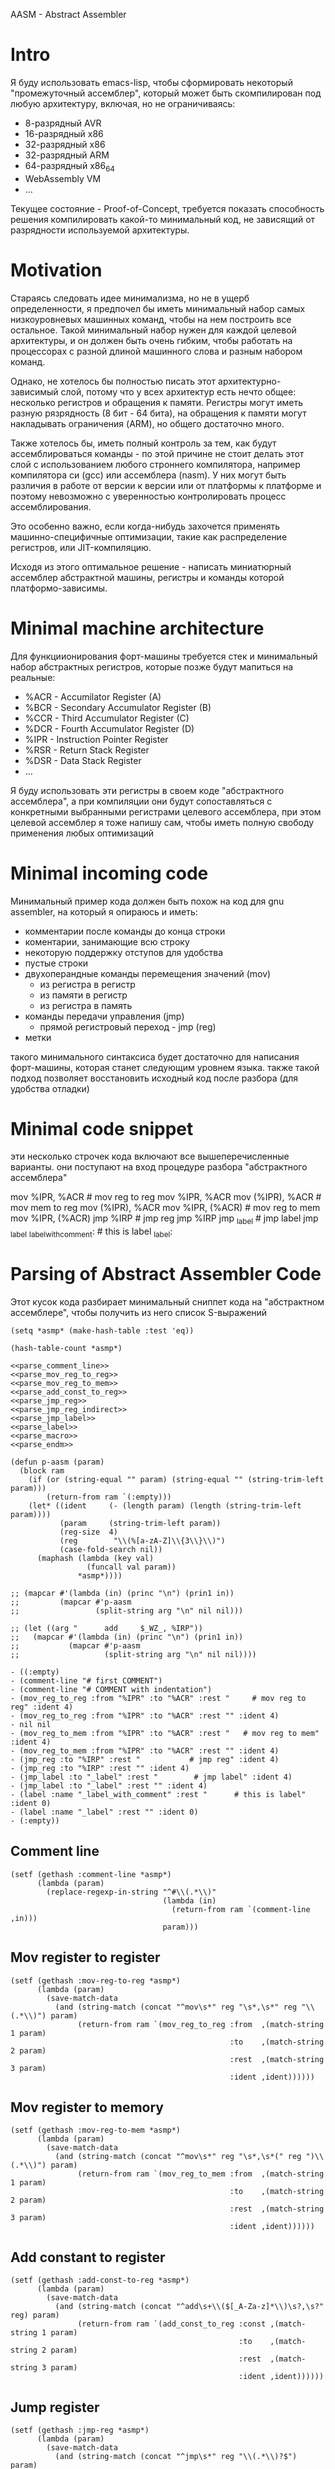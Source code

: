 # -*- mode: org; fill-column: 60; -*-
#+STARTUP: showall indent hidestars

AASM - Abstract Assembler

* Intro

Я буду использовать emacs-lisp, чтобы сформировать некоторый
"промежуточный ассемблер", который может быть скомпилирован
под любую архитектуру, включая, но не ограничиваясь:
- 8-разрядный AVR
- 16-разрядный x86
- 32-разрядный x86
- 32-разрядный ARM
- 64-разрядный x86_64
- WebAssembly VM
- ...

Текущее состояние - Proof-of-Concept, требуется показать
способность решения компилировать какой-то минимальный код,
не зависящий от разрядности используемой архитектуры.

* Motivation

Стараясь следовать идее минимализма, но не в ущерб определенности, я
предпочел бы иметь минимальный набор самых низкоуровневых машинных
команд, чтобы на нем построить все остальное. Такой минимальный набор
нужен для каждой целевой архитектуры, и он должен быть очень гибким,
чтобы работать на процессорах с разной длиной машинного слова и разным
набором команд.

Однако, не хотелось бы полностью писать этот архитектурно-зависимый слой,
потому что у всех архитектур есть нечто общее: несколько регистров и
обращения к памяти. Регистры могут иметь разную рязрядность (8 бит - 64
бита), на обращения к памяти могут накладывать ограничения (ARM), но
общего достаточно много.

Также хотелось бы, иметь полный контроль за тем, как будут
ассемблироваться команды - по этой причине не стоит делать этот слой с
использованием любого строннего компилятора, например компилятора си
(gcc) или ассемблера (nasm). У них могут быть различия в работе от версии
к версии или от платформы к платформе и поэтому невозможно с уверенностью
контролировать процесс ассемблирования.

Это особенно важно, если когда-нибудь захочется применять
машинно-специфичные оптимизации, такие как распределение регистров, или
JIT-компиляцию.

Исходя из этого оптимальное решение - написать миниатюрный ассемблер
абстрактной машины, регистры и команды которой платформо-зависимы.

* Minimal machine architecture

Для функциионирования форт-машины требуется стек и
минимальный набор абстрактных регистров, которые позже будут
мапиться на реальные:
- %ACR - Accumilator Register (A)
- %BCR - Secondary Accumulator Register (B)
- %CCR - Third Accumulator Register (C)
- %DCR - Fourth Accumulator Register (D)
- %IPR - Instruction Pointer Register
- %RSR - Return Stack Register
- %DSR - Data Stack Register
- ...

Я буду использовать эти регистры в своем коде "абстрактного
ассемблера", а при компиляции они будут сопоставляться с
конкретными выбранными регистрами целевого ассемблера, при
этом целевой ассемблер я тоже напишу сам, чтобы иметь полную
свободу применения любых оптимизаций

* Minimal incoming code

Минимальный пример кода должен быть похож на код для gnu
assembler, на который я опираюсь и иметь:
- комментарии после команды до конца строки
- коментарии, занимающие всю строку
- некоторую поддержку отступов для удобства
- пустые строки
- двухоперандные команды перемещения значений (mov)
  - из регистра в регистр
  - из памяти в регистр
  - из регистра в память
- команды передачи управления (jmp)
  - прямой регистровый переход - jmp (reg)
- метки

такого минимального синтаксиса будет достаточно для написания
форт-машины, которая станет следующим уровнем языка. также такой подход
позволяет восстановить исходный код после разбора (для удобства отладки)

* Minimal code snippet

эти несколько строчек кода включают все вышеперечисленные варианты. они
поступают на вход процедуре разбора "абстрактного ассемблера"

#+name: min_aasm
#+begin_example asm

  # first COMMENT
    # COMMENT with indentation
      mov     %IPR, %ACR     # mov reg to reg
      mov     %IPR, %ACR
      mov     (%IPR), %ACR   # mov mem to reg
      mov     (%IPR), %ACR
      mov     %IPR, (%ACR)   # mov reg to mem
      mov     %IPR, (%ACR)
      jmp     %IRP           # jmp reg
      jmp     %IRP
      jmp     _label         # jmp label
      jmp     _label
  _label_with_comment:       # this is label
  _label:
#+END_EXAMPLE

* Parsing of Abstract Assembler Code

Этот кусок кода разбирает минимальный сниппет кода на "абстрактном
ассемблере", чтобы получить из него список S-выражений

#+NAME: p_aasm
#+BEGIN_SRC elisp :noweb yes :tangle src/parse.el
  (setq *asmp* (make-hash-table :test 'eq))

  (hash-table-count *asmp*)

  <<parse_comment_line>>
  <<parse_mov_reg_to_reg>>
  <<parse_mov_reg_to_mem>>
  <<parse_add_const_to_reg>>
  <<parse_jmp_reg>>
  <<parse_jmp_reg_indirect>>
  <<parse_jmp_label>>
  <<parse_label>>
  <<parse_macro>>
  <<parse_endm>>

  (defun p-aasm (param)
    (block ram
      (if (or (string-equal "" param) (string-equal "" (string-trim-left param)))
          (return-from ram `(:empty)))
      (let* ((ident     (- (length param) (length (string-trim-left param))))
             (param     (string-trim-left param))
             (reg-size  4)
             (reg        "\\(%[a-zA-Z]\\{3\\}\\)")
             (case-fold-search nil))
        (maphash (lambda (key val)
                   (funcall val param))
                 ,*asmp*))))

  ;; (mapcar #'(lambda (in) (princ "\n") (prin1 in))
  ;;         (mapcar #'p-aasm
  ;;                 (split-string arg "\n" nil nil)))

  ;; (let ((arg "      add     $_WZ_, %IRP"))
  ;;   (mapcar #'(lambda (in) (princ "\n") (prin1 in))
  ;;           (mapcar #'p-aasm
  ;;                   (split-string arg "\n" nil nil))))
#+END_SRC

#+results: p_aasm
#+begin_example
- ((:empty)
- (comment-line "# first COMMENT")
- (comment-line "# COMMENT with indentation")
- (mov_reg_to_reg :from "%IPR" :to "%ACR" :rest "     # mov reg to reg" :ident 4)
- (mov_reg_to_reg :from "%IPR" :to "%ACR" :rest "" :ident 4)
- nil nil
- (mov_reg_to_mem :from "%IPR" :to "%ACR" :rest "   # mov reg to mem" :ident 4)
- (mov_reg_to_mem :from "%IPR" :to "%ACR" :rest "" :ident 4)
- (jmp_reg :to "%IRP" :rest "           # jmp reg" :ident 4)
- (jmp_reg :to "%IRP" :rest "" :ident 4)
- (jmp_label :to "_label" :rest "        # jmp label" :ident 4)
- (jmp_label :to "_label" :rest "" :ident 4)
- (label :name "_label_with_comment" :rest "      # this is label" :ident 0)
- (label :name "_label" :rest "" :ident 0)
- (:empty))
#+end_example

** Comment line

#+NAME: parse_comment_line
#+BEGIN_SRC elisp
  (setf (gethash :comment-line *asmp*)
        (lambda (param)
          (replace-regexp-in-string "^#\\(.*\\)"
                                    (lambda (in)
                                      (return-from ram `(comment-line ,in)))
                                    param)))
#+END_SRC

** Mov register to register

#+NAME: parse_mov_reg_to_reg
#+BEGIN_SRC elisp
  (setf (gethash :mov-reg-to-reg *asmp*)
        (lambda (param)
          (save-match-data
            (and (string-match (concat "^mov\s*" reg "\s*,\s*" reg "\\(.*\\)") param)
                 (return-from ram `(mov_reg_to_reg :from  ,(match-string 1 param)
                                                   :to    ,(match-string 2 param)
                                                   :rest  ,(match-string 3 param)
                                                   :ident ,ident))))))
#+END_SRC

** Mov register to memory

#+NAME: parse_mov_reg_to_mem
#+BEGIN_SRC elisp
  (setf (gethash :mov-reg-to-mem *asmp*)
        (lambda (param)
          (save-match-data
            (and (string-match (concat "^mov\s*" reg "\s*,\s*(" reg ")\\(.*\\)") param)
                 (return-from ram `(mov_reg_to_mem :from  ,(match-string 1 param)
                                                   :to    ,(match-string 2 param)
                                                   :rest  ,(match-string 3 param)
                                                   :ident ,ident))))))
#+END_SRC

** Add constant to register

#+NAME: parse_add_const_to_reg
#+BEGIN_SRC elisp
  (setf (gethash :add-const-to-reg *asmp*)
        (lambda (param)
          (save-match-data
            (and (string-match (concat "^add\s+\\($[_A-Za-z]*\\)\s?,\s?" reg) param)
                 (return-from ram `(add_const_to_reg :const ,(match-string 1 param)
                                                     :to    ,(match-string 2 param)
                                                     :rest  ,(match-string 3 param)
                                                     :ident ,ident))))))
#+END_SRC

** Jump register

#+NAME: parse_jmp_reg
#+BEGIN_SRC elisp
  (setf (gethash :jmp-reg *asmp*)
        (lambda (param)
          (save-match-data
            (and (string-match (concat "^jmp\s*" reg "\\(.*\\)?$") param)
                 (return-from ram `(jmp_reg
                                    :to    ,(car (split-string (match-string 1 param)))
                                    :rest  ,(match-string 2 param)
                                    :ident ,ident))))))
#+END_SRC

** Jump register indirect

#+NAME: parse_jmp_reg_indirect
#+BEGIN_SRC elisp
  (setf (gethash :jmp-reg-indirect *asmp*)
        (lambda (param)
          (save-match-data
            (and (string-match (concat "^jmp\s*\\*(" reg ")\\(.*\\)?$") param)
                 (return-from ram `(jmp_reg_indirect
                                    :to    ,(car (split-string (match-string 1 param)))
                                    :rest  ,(match-string 2 param)
                                    :ident ,ident))))))
#+END_SRC

** Jump label

#+NAME: parse_jmp_label
#+BEGIN_SRC elisp
  (setf (gethash :jmp-label *asmp*)
        (lambda (param)
          (save-match-data
            (and (string-match
                  (concat "^jmp\s*" "\\([_a-zA-z]+\\)" "\s?\\(.*\\)?$") param)
                 (return-from ram  `(jmp_label
                                     :to    ,(car (split-string (match-string 1 param)))
                                     :rest  ,(match-string 2 param)
                                     :ident ,ident))))))
#+END_SRC

** Label

#+NAME: parse_label
#+BEGIN_SRC elisp
  (setf (gethash :label *asmp*)
        (lambda (param)
          (save-match-data
            (and (string-match
                  (concat "^\\([_a-zA-Z]+\\):" "\s?\\(.*\\)?$") param)
                 (return-from ram `(label
                                    :name  ,(car (split-string (match-string 1 param)))
                                    :rest  ,(match-string 2 param)
                                    :ident ,ident))))))
#+END_SRC

** Macro

#+NAME: parse_macro
#+BEGIN_SRC elisp
  (setf (gethash :macro *asmp*)
        (lambda (param)
          (save-match-data
            (and (string-match
                  (concat "^\\.macro\s*" "\\([_a-zA-z]+\\)" "\s?\\(.*\\)?$") param)
                 (return-from ram `(macro
                                    :name  ,(car (split-string (match-string 1 param)))
                                    :rest  ,(match-string 2 param)
                                    :ident ,ident))))))
#+END_SRC

** Endm

#+NAME: parse_endm
#+BEGIN_SRC elisp
  (setf (gethash :endm *asmp*)
        (lambda (param)
          (save-match-data
            (and (string-match
                  (concat "^\\.endm\s*" "\s?\\(.*\\)?$") param)
                 (return-from ram `(endm
                                    :rest  ,(match-string 2 param)
                                    :ident ,ident))))))
#+END_SRC

* GNU Assembler Producer

Нужен для проверочных целей

#+NAME: gas_producer
#+BEGIN_SRC elisp :var arg=p_aasm :results output
  (defun gas-emit (in)
      (pcase in
        (`(:empty)  "")
        (`(:ident ,idnt :comment-line ,cmnt)
         (princ (format "%s%s\n" (make-string idnt ? ) cmnt)))
        (`(:ident ,idnt :cmd :mov_reg_to_reg :from ,from :to ,to :rest ,rest)
         (princ (format "%smov     %s, %s%s\n" (make-string idnt ? ) from to rest)))
        (`(:ident ,idnt :cmd :mov_mem_to_reg :from ,from :to ,to :rest ,rest)
         (princ (format "%smov     (%s), %s%s\n" (make-string idnt ? ) from to rest)))
        (`(:ident ,idnt :cmd :mov_reg_to_mem :from ,from :to ,to :rest ,rest)
         (princ (format "%smov     %s, (%s)%s\n" (make-string idnt ? ) from to rest)))
        (`(:ident ,idnt :cmd :jmp_reg :to ,to :rest ,rest)
         (princ (format "%sjmp     %s%s\n" (make-string idnt ? ) to rest)))
        (`(:ident ,idnt :cmd :jmp_label :to ,to :rest ,rest)
         (princ (format "%sjmp     %s%s\n" (make-string idnt ? ) to rest)))
        (`(:ident ,idnt :cmd :label :name ,name :rest ,rest)
         (princ (format "%s%s%s\n" (make-string idnt ? ) name rest)))
        (_  (print in))))

  (mapcar #'gas-emit
          (car (read-from-string arg)))
#+END_SRC

#+results: gas_producer
#+begin_example
# first COMMENT
  # COMMENT with indentation
    mov     %IPR, %ACR     # mov reg to reg
    mov     %IPR, %ACR
    mov     (%IPR), %ACR   # mov mem to reg
    mov     (%IPR), %ACR
    mov     %IPR, (%ACR)   # mov reg to mem
    mov     %IPR, (%ACR)
    jmp     %IRP           # jmp reg
    jmp     %IRP
    jmp     _label        # jmp label
    jmp     _label
_label_with_comment      # this is label
_label
#+end_example

* START Opcode Producer

Каждая инструкция (почти) любого процессора имеет некоторый ~требуемый
эффект~, ради которого мы ее применяем. Обычно эффект выражается в
изменении регистров, памяти и флагов процессора.

Часто этот же требуемый эффект может быть достигнут комбинацией других
инструкций. Это дает нам возможность строить эквивалентные программы для
любых целей (оптимизация по скорости и размеру кода, обфускация, и.т.п)

Также у инструкции может быть ~побочный эффект~ (что еще изменяет эта
инструкция, кроме требуемого эффекта). На такие ~побочные эффекты~ можно
наложить ограничения, которые сработают при поиске и выборе нужных
инструкций, когда мы строим программу по эффектам.

Пользуясь данными об эффектах мы можем запустить солвер, чтобы построить
необходимую программу.

Для задачи построения виртуальной машины это не требуется, но если сейчас
заложить несколько вариантов достижения ~требуемых эффектов~, это может
пригодиться для генерализации подхода.

[TODO:gmm] - Написать солвер

** x86_64 Producer


Обычная инструкция на x86_64 имеет переменную длину (до 15 байт) и может
состоять из нескольких компонентов, порядок которых определен:
- Legacy prefixes (1-4 bytes, optional)
- Opcode with prefixes (1-4 bytes, required)
- ModR/M (1 byte, может отсутствовать, если опкод не имеет явных
  операндов)
- SIB (1 byte, для адресации операндов в памяти - может отсутствовать)
- Displacement (1, 2, 4 or 8 bytes, if required)
- Immediate (1, 2, 4 or 8 bytes, if required)

--skiped:https://www.youtube.com/watch?v=CUAXCeRjw3c:--

- Prefixes (REX, VEX : https://habr.com/ru/company/intel/blog/200598/)
  Использование REX позволяет расширить набор регистров
  r8-r15

- Links:
  - http://www.c-jump.com/CIS77/CPU/x86/X77_0060_mod_reg_r_m_byte.htm
  - https://stackoverflow.com/questions/15511482/x64-instruction-encoding-and-the-modrm-byte
  - https://sandpile.org/x86/opc_rm.htm

ModRM:
- mod[7:6] - 4 метода адресации
  - 00b Register indirect addressing mode or SIB with no
    displacement (when R/M=100b) or Displacement only
    addressing mode (when R/M=101b).
  - 01b One-byte signed displacement follows addressing mode
    byte(s).
  - 10b Four-byte signed displacement follows addressing mode byte(s).
  - 11b Register addressing mode.
- reg[.R, 5:3] - register-based operand or extend operation encoding
- r/m[.B, 2:0] – register or memory operand when combined with mod field.
- Addressing mode can include a following SIB byte {mod=00b,r/m=101b}

#+NAME: tbl_x86_reg_bits
| al ax eax          | 000 | nil |
| cl cx ecx          | 001 | nil |
| dl dx edx          | 010 | nil |
| bl bx ebx          | 011 | nil |
| ah sp esp          | 100 | nil |
| ch bp ebp          | 101 | nil |
| dh si esi          | 110 | nil |
| bh di edi          | 111 | nil |
| rax                | 000 |   1 |
| rcx                | 001 |   1 |
| rdx                | 010 |   1 |
| rbx                | 011 |   1 |
| rsp                | 100 |   1 |
| rbp                | 101 |   1 |
| rsi                | 110 |   1 |
| rdi                | 111 |   1 |
| bpl                | 101 |   1 |
| sil                | 110 |   1 |
| dil                | 111 |   1 |
| r8b r8w r8d r8     | 000 | nil |
| r9b r9w r9d r9     | 001 |   1 |
| r10b r10w r10d r10 | 010 |   1 |
| r11b r11w r11d r11 | 011 |   1 |
| r12b r12w r12d r12 | 100 |   1 |
| r13b r13w r13d r13 | 101 |   1 |
| r14b r14w r14d r14 | 110 |   1 |
| r15b r15w r15d r15 | 111 |   1 |

#+NAME: gen_x86_reg_bits
#+BEGIN_SRC emacs-lisp :var rt=tbl_x86_reg_bits
  (let ((res))
    (mapcar
     (lambda (row)
       (let ((regs
              (mapcar (lambda (elt) (intern (format ":%%%s" elt)))
                      (split-string (car row))))
             (bits (cadr row))
             (wide (caddr row)))
         (push (format "    (when (one-of-them reg %s)"
                       (mapconcat '(lambda (x) (format "%s" x))
                                  regs " "))
               res)
         (push (format "      %s (list :reg #b%s :rex-w %s)))"
                       "(return-from get-x86-blk" bits wide)
               res)))
     rt)
    (push "   (error \"unknown-register\")" res)
    (print (concat (format "(defun get-x86-reg-bits (reg) \n%s\n%s)"
                           "  (block get-x86-blk"
                           (mapconcat '(lambda (x) (format "%s" x))
                                      (reverse res) "\n"))
                   ")")))
#+END_SRC


Для того чтобы переводить регистры в соответствующии им биты, нужны
следующие процедуры:

#+NAME: get_x86_reg
#+BEGIN_SRC elisp :noweb tangle
  (defmacro one-of-them (var &rest vals)
    (let ((acc))
      (dolist (elt vals)
        (push `(equal ,var ,elt) acc))
      (setq acc (reverse acc))
      (push 'or acc)
      acc))

  ;; (macroexpand '(one-of-them reg :%al :%ax :%eax :%rax))

  (defun int-to-binary-string (i)
    "convert an integer into it's binary representation in string format"
    (let ((res ""))
      (while (not (= i 0))
        (setq res (concat (if (= 1 (logand i 1)) "1" "0") res))
        (setq i (lsh i -1)))
      (if (string= res "")
          (setq res "0"))
      res))

  ;; (int-to-binary-string 6)
#+END_SRC

А для сборки инструкций в конкретные байты - вот такая:

#+NAME: cmd_plist_to_bytes
#+BEGIN_SRC elisp
  (defun cmd-plist-to-bytes (in)
    (let ((acc)
          (rex-plist (getf in :rex))
          (rex #x40))
      ;; rex if needed
      (if (not (null rex-plist))
          (when (getf rex-plist :w)
            (setf rex (logior rex #x8))
            (setf acc (append acc (list rex)))))
      ;; opcode
      (setf acc (append acc (list (getf in :op))))
      ;; modrm
      (let ((modrm 0))
        (setf modrm (ash (getf in :mod) 6))
        (setf modrm (logior modrm (ash (getf in :reg) 3)))
        (setf modrm (logior modrm (getf in :mem)))
        (setf acc (append acc (list modrm))))
      acc))

  ;; (mapcar #'(lambda (in)
  ;;             (format "%X" in))
  ;;         (cmd-plist-to-bytes
  ;;          (cadr (get-cmd-plist-x86--mov-reg-to-reg :%esi :%edi))))
#+END_SRC

Также нам понадобится все это собрать

#+NAME: abstract_assembler_cmds
#+BEGIN_SRC elisp :noweb :tangle src/aasm.el :noweb tangle :exports code
  <<get_x86_reg>>
  <<gen_x86_reg_bits(tbl_x86_reg_bits)>>
  <<mov_reg_to_reg_x86_64>>
  <<push_and_pop_reg_x86_64>>
#+END_SRC

*** DONE mov_reg_to_reg_x86_64

Prefix
- RAX - если нужен
- 0x66 - [TODO:gmm] префикс изменения размера операнда
Opcode:
- 89/r - MOV reg/mem64, reg64 - Move the contents of a 64-bit register to
  a 64-bit destination register or memory operand
- 8B/r - MOV reg64, reg/mem64 - Move the contents of a 64-bit register or
  memory operand to a 64-bit destination register.

ModR/M - [mod:7:6][reg:5:3][r/m:2:0]
mod = 11b - register-direct-addressing mode
reg: register
mem: register

#+NAME: mov_reg_to_reg_x86_64
#+BEGIN_SRC elisp
  (defun get-cmd-plist-x86--mov-reg-to-reg (from to)
    (let ((reg1  (get-x86-reg-bits from))
          (reg2  (get-x86-reg-bits to))
          (rex   nil))
      (cond ((and (getf reg1 :rex-w)
                  (getf reg2 :rex-w))
             (progn
               (setf (getf rex :w) t)
               (setf reg1 (getf reg1 :reg))
               (setf reg2 (getf reg2 :reg))))
            ((and (null (getf reg1 :rex-w))
                  (null (getf reg2 :rex-w)))
             (progn (setf reg1 (getf reg1 :reg))
                    (setf reg2 (getf reg2 :reg))))
            (t (let ((errstr (format "rex-w mismatch %s %s" from to)))
                 (print errstr)
                 (error "ERR: rex-w mismatch"))))
      (values
       `(:rex ,rex :op #x89 :mod #b11 :reg ,reg1 :mem ,reg2)
       `(:rex ,rex :op #x8B :mod #b11 :reg ,reg2 :mem ,reg1))))

  ;; (get-cmd-plist-x86--mov-reg-to-reg :%esi :%edi)
  ;; (get-cmd-plist-x86--mov-reg-to-reg :%rsi :%rdi)

#+END_SRC

*** DONE push_and_pop_reg_x86_64

For the first 8 registers push/pop reg is a 1 byte command. Byte value is obtained
from the expression op + reg where op is 0x50 for push and
0x58 for pop. Reg value can be found in the table above.

#+NAME: push_and_pop_reg_x86_64
#+BEGIN_SRC elisp
  (defun cmd-short-plist-to-bytes (in)
    (list (logior (ash (getf in :op) 3)
                  (getf in :reg))))

  (defun get-cmd-plist-x86--push-reg (source)
    (let ((reg (getf (get-x86-reg-bits source) :reg)))
      (values `(:op #x0A :reg ,reg))))

  ;; (get-cmd-plist-x86--push-reg :%esi)

  (defun get-cmd-plist-x86--pop-reg (target)
    (let ((reg (getf (get-x86-reg-bits target) :reg)))
      (values `(:op #x0B :reg ,reg))))

  ;; (get-cmd-plist-x86--pop-reg :%esi)

  ;; (mapcar #'(lambda (in)
  ;;             (format "%X" in))
  ;;         (cmd-short-plist-to-bytes
  ;;          (car (get-cmd-plist-x86--pop-reg :%esi))))
#+END_SRC

*** TODO jmp_reg_x86_64

[TODO:kvt] description

https://www.felixcloutier.com/x86/jmp

FF /4

/4 means that field reg in mod-reg-rm contains 4 (100b)
mod contains 00b for indirect jumps and 11b for direct jumps
FF E0 ; jmp eax - E0 is 11 100 000 in binary
                        ^  ^   ^
                        |  |   +- 000 is eax
                        |  +- 100 is 4 from /4
                        +- 11 is direct addressing
FF 20 ; jmp [eax] - indirect jump

#+NAME: jmp_reg_x86_64
#+BEGIN_SRC elisp

  (defun get-cmd-plist-x86--jmp-reg-direct (target)
    (let ((mem (getf (get-x86-reg-bits target) :reg)))
      (values `(:op #xFF :mod 3 :reg 4 :mem ,mem))))

  (defun get-cmd-plist-x86--jmp-reg-indirect (target)
    (let ((mem (getf (get-x86-reg-bits target) :reg)))
      (values `(:op #xFF :mod 0 :reg 4 :mem ,mem))))

  ;; (get-cmd-plist-x86--jmp-reg-direct :%eax)

  ;; (mapcar #'(lambda (in)
  ;;             (format "%X" in))
  ;;         (cmd-plist-to-bytes
  ;;          (car (get-cmd-plist-x86--jmp-reg-indirect :%eax))))

#+END_SRC

*** TODO je_x86_64
* START Constant processing

.set someconst, someval

* START Macro processing

Мы часто будем использовать макросы, такие как NEXT:

#+NAME: macro_next
#+BEGIN_EXAMPLE asm
  .macro NEXT
      mov     %IRP, %ACR
      add     $_WZ_, %IRP
      jmp     *(%ACR)
  .endm
#+END_EXAMPLE

#+BEGIN_SRC elisp :var arg=macro_next :results value list pp
  (mapcar #'(lambda (in) (princ "\n") (prin1 in))
          (mapcar #'p-aasm
                  (split-string arg "\n" nil nil)))
#+END_SRC

#+results:
: - ((macro :name "NEXT" :rest "" :ident 0)
: - (mov_reg_to_reg :from "%IRP" :to "%ACR" :rest "" :ident 4)
: - (add_const_to_reg :const "$_WZ_" :to "%IRP" :rest nil :ident 4)
: - (jmp_reg_indirect :to "%ACR" :rest "" :ident 4)
: - (endm :rest nil :ident 0)
: - (:empty))


* TODO Elf maker
* TODO Disassembler
